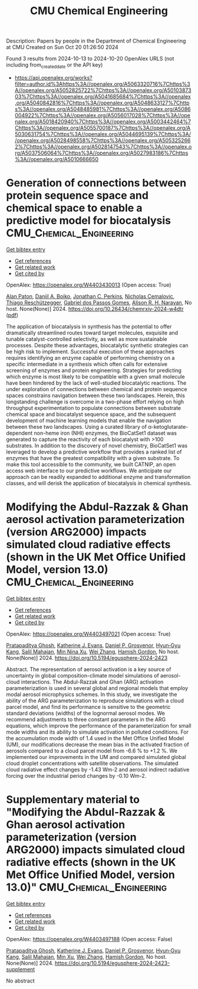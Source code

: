 #+TITLE: CMU Chemical Engineering
Description: Papers by people in the Department of Chemical Engineering at CMU
Created on Sun Oct 20 01:26:50 2024

Found 3 results from 2024-10-13 to 2024-10-20
OpenAlex URLS (not including from_created_date or the API key)
- [[https://api.openalex.org/works?filter=author.id%3Ahttps%3A//openalex.org/A5063320716%7Chttps%3A//openalex.org/A5052825722%7Chttps%3A//openalex.org/A5010387303%7Chttps%3A//openalex.org/A5041685684%7Chttps%3A//openalex.org/A5040842816%7Chttps%3A//openalex.org/A5048633127%7Chttps%3A//openalex.org/A5048485981%7Chttps%3A//openalex.org/A5086004922%7Chttps%3A//openalex.org/A5056017028%7Chttps%3A//openalex.org/A5018420940%7Chttps%3A//openalex.org/A5003442464%7Chttps%3A//openalex.org/A5055700187%7Chttps%3A//openalex.org/A5030631754%7Chttps%3A//openalex.org/A5044695139%7Chttps%3A//openalex.org/A5028498558%7Chttps%3A//openalex.org/A5053252662%7Chttps%3A//openalex.org/A5028147543%7Chttps%3A//openalex.org/A5037506064%7Chttps%3A//openalex.org/A5027983186%7Chttps%3A//openalex.org/A5010666650]]

* Generation of connections between protein sequence space and chemical space to enable a predictive model for biocatalysis  :CMU_Chemical_Engineering:
:PROPERTIES:
:UUID: https://openalex.org/W4403430013
:TOPICS: Metabolic Engineering and Synthetic Biology, Prediction of Protein Subcellular Localization, Analysis of Gene Interaction Networks
:PUBLICATION_DATE: 2024-10-15
:END:    
    
[[elisp:(doi-add-bibtex-entry "https://doi.org/10.26434/chemrxiv-2024-w4dtr")][Get bibtex entry]] 

- [[elisp:(progn (xref--push-markers (current-buffer) (point)) (oa--referenced-works "https://openalex.org/W4403430013"))][Get references]]
- [[elisp:(progn (xref--push-markers (current-buffer) (point)) (oa--related-works "https://openalex.org/W4403430013"))][Get related work]]
- [[elisp:(progn (xref--push-markers (current-buffer) (point)) (oa--cited-by-works "https://openalex.org/W4403430013"))][Get cited by]]

OpenAlex: https://openalex.org/W4403430013 (Open access: True)
    
[[https://openalex.org/A5039244003][Alan Paton]], [[https://openalex.org/A5065327102][Daniil A. Boiko]], [[https://openalex.org/A5062326194][Jonathan C. Perkins]], [[https://openalex.org/A5096130111][Nicholas Cemalovic]], [[https://openalex.org/A5081625865][Thiago Reschützegger]], [[https://openalex.org/A5048633127][Gabriel dos Passos Gomes]], [[https://openalex.org/A5002907157][Alison R. H. Narayan]], No host. None(None)] 2024. https://doi.org/10.26434/chemrxiv-2024-w4dtr  ([[https://chemrxiv.org/engage/api-gateway/chemrxiv/assets/orp/resource/item/670c192f51558a15eff5c275/original/generation-of-connections-between-protein-sequence-space-and-chemical-space-to-enable-a-predictive-model-for-biocatalysis.pdf][pdf]])
     
The application of biocatalysis in synthesis has the potential to offer dramatically streamlined routes toward target molecules, exquisite and tunable catalyst-controlled selectivity, as well as more sustainable processes. Despite these advantages, biocatalytic synthetic strategies can be high risk to implement. Successful execution of these approaches requires identifying an enzyme capable of performing chemistry on a specific intermediate in a synthesis which often calls for extensive screening of enzymes and protein engineering. Strategies for predicting which enzyme is most likely to be compatible with a given small molecule have been hindered by the lack of well-studied biocatalytic reactions. The under exploration of connections between chemical and protein sequence spaces constrains navigation between these two landscapes. Herein, this longstanding challenge is overcome in a two-phase effort relying on high throughput experimentation to populate connections between substrate chemical space and biocatalyst sequence space, and the subsequent development of machine learning models that enable the navigation between these two landscapes. Using a curated library of α-ketoglutarate-dependent non-heme iron (NHI) enzymes, the BioCatSet1 dataset was generated to capture the reactivity of each biocatalyst with >100 substrates. In addition to the discovery of novel chemistry, BioCatSet1 was leveraged to develop a predictive workflow that provides a ranked list of enzymes that have the greatest compatibility with a given substrate. To make this tool accessible to the community, we built CATNIP, an open access web interface to our predictive workflows. We anticipate our approach can be readily expanded to additional enzyme and transformation classes, and will derisk the application of biocatalysis in chemical synthesis.    

    

* Modifying the Abdul-Razzak & Ghan aerosol activation parameterization (version ARG2000) impacts simulated cloud radiative effects (shown in the UK Met Office Unified Model, version 13.0)  :CMU_Chemical_Engineering:
:PROPERTIES:
:UUID: https://openalex.org/W4403497021
:TOPICS: Health Effects of Air Pollution, Aerosols' Impact on Climate and Hydrological Cycle, Atmospheric Aerosols and their Impacts
:PUBLICATION_DATE: 2024-10-17
:END:    
    
[[elisp:(doi-add-bibtex-entry "https://doi.org/10.5194/egusphere-2024-2423")][Get bibtex entry]] 

- [[elisp:(progn (xref--push-markers (current-buffer) (point)) (oa--referenced-works "https://openalex.org/W4403497021"))][Get references]]
- [[elisp:(progn (xref--push-markers (current-buffer) (point)) (oa--related-works "https://openalex.org/W4403497021"))][Get related work]]
- [[elisp:(progn (xref--push-markers (current-buffer) (point)) (oa--cited-by-works "https://openalex.org/W4403497021"))][Get cited by]]

OpenAlex: https://openalex.org/W4403497021 (Open access: True)
    
[[https://openalex.org/A5005781295][Pratapaditya Ghosh]], [[https://openalex.org/A5079659440][Katherine J. Evans]], [[https://openalex.org/A5028113214][Daniel P. Grosvenor]], [[https://openalex.org/A5015919898][Hyun‐Gyu Kang]], [[https://openalex.org/A5023485909][Salil Mahajan]], [[https://openalex.org/A5014558136][Min Nina Xu]], [[https://openalex.org/A5100441591][Wei Zhang]], [[https://openalex.org/A5086004922][Hamish Gordon]], No host. None(None)] 2024. https://doi.org/10.5194/egusphere-2024-2423 
     
Abstract. The representation of aerosol activation is a key source of uncertainty in global composition-climate model simulations of aerosol-cloud interactions. The Abdul-Razzak and Ghan (ARG) activation parameterization is used in several global and regional models that employ modal aerosol microphysics schemes. In this study, we investigate the ability of the ARG parameterization to reproduce simulations with a cloud parcel model, and find its performance is sensitive to the geometric standard deviations (widths) of the lognormal aerosol modes. We recommend adjustments to three constant parameters in the ARG equations, which improve the performance of the parameterization for small mode widths and its ability to simulate activation in polluted conditions. For the accumulation mode width of 1.4 used in the Met Office Unified Model (UM), our modifications decrease the mean bias in the activated fraction of aerosols compared to a cloud parcel model from -6.6 % to +1.2 %. We implemented our improvements in the UM and compared simulated global cloud droplet concentrations with satellite observations. The simulated cloud radiative effect changes by -1.43 Wm-2 and aerosol indirect radiative forcing over the industrial period changes by -0.10 Wm-2.    

    

* Supplementary material to "Modifying the Abdul-Razzak & Ghan aerosol activation parameterization (version ARG2000) impacts simulated cloud radiative effects (shown in the UK Met Office Unified Model, version 13.0)"  :CMU_Chemical_Engineering:
:PROPERTIES:
:UUID: https://openalex.org/W4403497188
:TOPICS: Health Effects of Air Pollution, Aerosols' Impact on Climate and Hydrological Cycle
:PUBLICATION_DATE: 2024-10-17
:END:    
    
[[elisp:(doi-add-bibtex-entry "https://doi.org/10.5194/egusphere-2024-2423-supplement")][Get bibtex entry]] 

- [[elisp:(progn (xref--push-markers (current-buffer) (point)) (oa--referenced-works "https://openalex.org/W4403497188"))][Get references]]
- [[elisp:(progn (xref--push-markers (current-buffer) (point)) (oa--related-works "https://openalex.org/W4403497188"))][Get related work]]
- [[elisp:(progn (xref--push-markers (current-buffer) (point)) (oa--cited-by-works "https://openalex.org/W4403497188"))][Get cited by]]

OpenAlex: https://openalex.org/W4403497188 (Open access: False)
    
[[https://openalex.org/A5005781295][Pratapaditya Ghosh]], [[https://openalex.org/A5079659440][Katherine J. Evans]], [[https://openalex.org/A5028113214][Daniel P. Grosvenor]], [[https://openalex.org/A5015919898][Hyun‐Gyu Kang]], [[https://openalex.org/A5023485909][Salil Mahajan]], [[https://openalex.org/A5103056228][Min Xu]], [[https://openalex.org/A5100441591][Wei Zhang]], [[https://openalex.org/A5086004922][Hamish Gordon]], No host. None(None)] 2024. https://doi.org/10.5194/egusphere-2024-2423-supplement 
     
No abstract    

    
